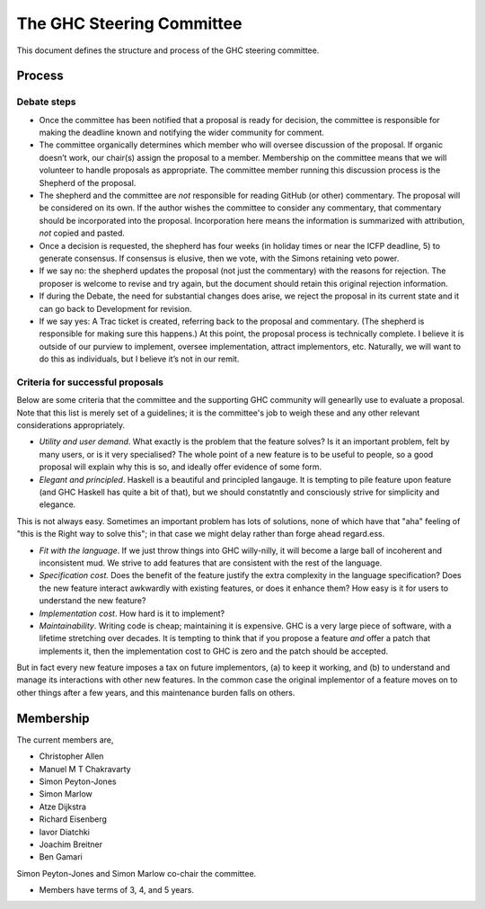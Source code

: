 The GHC Steering Committee
==========================

This document defines the structure and process of the GHC steering
committee.

Process
-------

Debate steps
~~~~~~~~~~~~

-  Once the committee has been notified that a proposal is ready for
   decision, the committee is responsible for making the deadline known
   and notifying the wider community for comment.

-  The committee organically determines which member who will oversee
   discussion of the proposal. If organic doesn’t work, our chair(s)
   assign the proposal to a member. Membership on the committee means
   that we will volunteer to handle proposals as appropriate. The
   committee member running this discussion process is the Shepherd of
   the proposal.

-  The shepherd and the committee are *not* responsible for reading
   GitHub (or other) commentary. The proposal will be considered on its
   own. If the author wishes the committee to consider any commentary,
   that commentary should be incorporated into the proposal.
   Incorporation here means the information is summarized with
   attribution, *not* copied and pasted.

-  Once a decision is requested, the shepherd has four weeks (in holiday
   times or near the ICFP deadline, 5) to generate consensus. If
   consensus is elusive, then we vote, with the Simons retaining veto
   power.

-  If we say no: the shepherd updates the proposal (not just the
   commentary) with the reasons for rejection. The proposer is welcome
   to revise and try again, but the document should retain this original
   rejection information.

-  If during the Debate, the need for substantial changes does arise, we
   reject the proposal in its current state and it can go back to
   Development for revision.

-  If we say yes: A Trac ticket is created, referring back to the
   proposal and commentary. (The shepherd is responsible for making sure
   this happens.) At this point, the proposal process is technically
   complete. I believe it is outside of our purview to implement,
   oversee implementation, attract implementors, etc. Naturally, we will
   want to do this as individuals, but I believe it’s not in our remit.

.. raw:: html

   <!-- TODO: Do we solicit a vote 7 days before deadline like Chakravarty suggested? Or is the commentary enough since any vote would be advisory anyway? I (Chris) worry that voting could be contentious and if it's advisory, would prefer to focus on the weight of the arguments brought forth.

   >Manuel, is your proposal that the end of Debate stage culminates with a community vote that the committee regards as advisory?  (i.e. not binding in any way, just informative)
   -->

Criteria for successful proposals
~~~~~~~~~~~~~~~~~~~~~~~~~~~~~~~~~

Below are some criteria that the committee and the supporting GHC
community will genearlly use to evaluate a proposal. Note that this list
is merely set of a guidelines; it is the committee's job to weigh these
and any other relevant considerations appropriately.

-  *Utility and user demand*. What exactly is the problem that the
   feature solves? Is it an important problem, felt by many users, or is
   it very specialised? The whole point of a new feature is to be useful
   to people, so a good proposal will explain why this is so, and
   ideally offer evidence of some form.

-  *Elegant and principled*. Haskell is a beautiful and principled
   langauge. It is tempting to pile feature upon feature (and GHC
   Haskell has quite a bit of that), but we should constatntly and
   consciously strive for simplicity and elegance.

This is not always easy. Sometimes an important problem has lots of
solutions, none of which have that "aha" feeling of "this is the Right
way to solve this"; in that case we might delay rather than forge ahead
regard.ess.

-  *Fit with the language*. If we just throw things into GHC
   willy-nilly, it will become a large ball of incoherent and
   inconsistent mud. We strive to add features that are consistent with
   the rest of the language.

-  *Specification cost.* Does the benefit of the feature justify the
   extra complexity in the language specification? Does the new feature
   interact awkwardly with existing features, or does it enhance them?
   How easy is it for users to understand the new feature?

-  *Implementation cost*. How hard is it to implement?

-  *Maintainability*. Writing code is cheap; maintaining it is
   expensive. GHC is a very large piece of software, with a lifetime
   stretching over decades. It is tempting to think that if you propose
   a feature *and* offer a patch that implements it, then the
   implementation cost to GHC is zero and the patch should be accepted.

But in fact every new feature imposes a tax on future implementors, (a)
to keep it working, and (b) to understand and manage its interactions
with other new features. In the common case the original implementor of
a feature moves on to other things after a few years, and this
maintenance burden falls on others.

Membership
----------

The current members are,

- Christopher Allen
- Manuel M T Chakravarty
- Simon Peyton-Jones
- Simon Marlow
- Atze Dijkstra
- Richard Eisenberg
- Iavor Diatchki
- Joachim Breitner
- Ben Gamari

Simon Peyton-Jones and Simon Marlow co-chair the committee.

.. raw:: html

  <!-- TODO: Every two years henceforth, the committee agrees on a chair.
       Keep? Chakravarty was fine with perpetual Simonarchy.
  -->

- Members have terms of 3, 4, and 5 years.

.. raw:: html

  <!-- TODO: Term limits and nomination process clarifying -->
